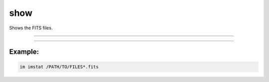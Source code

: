 .. _cli_show:

show
====

Shows the FITS files.

------------

.. method:: im show

    **usage**

        im show [-h] file

    **positional arguments**

        ``file``        A file path or pattern (e.g., "\*.fits")


    **options**

        ``-h``, ``--help``  show this help message and exit

------------

Example:
________

.. code-block:: bash

    im imstat /PATH/TO/FILES*.fits
